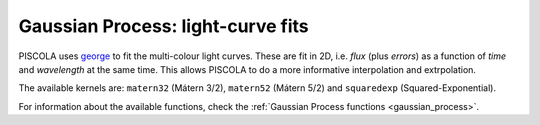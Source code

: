 .. _fi_gaussian_process:

Gaussian Process: light-curve fits
==================================

PISCOLA uses `george <https://george.readthedocs.io/en/latest/>`_ to fit the multi-colour light curves. These are fit in 2D, i.e. `flux` (plus `errors`) as a function of `time` and `wavelength` at the same time. This allows PISCOLA to do a more informative interpolation and extrpolation.

The available kernels are: ``matern32`` (Mátern 3/2), ``matern52`` (Mátern 5/2) and ``squaredexp`` (Squared-Exponential).

For information about the available functions, check the :ref:`Gaussian Process functions <gaussian_process>`.
